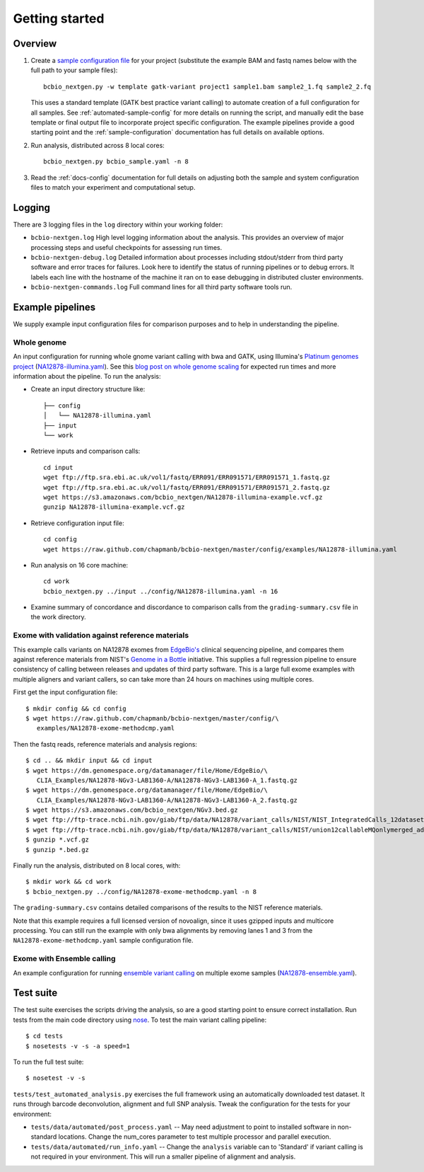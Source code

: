 Getting started
---------------

Overview
========

1. Create a `sample configuration file`_ for your project
   (substitute the example BAM and fastq names below with the full
   path to your sample files)::

         bcbio_nextgen.py -w template gatk-variant project1 sample1.bam sample2_1.fq sample2_2.fq

   This uses a standard template (GATK best practice variant calling)
   to automate creation of a full configuration for all samples. See
   :ref:`automated-sample-config` for more details on running the
   script, and manually edit the base template or final output
   file to incorporate project specific configuration. The example
   pipelines provide a good starting point and the
   :ref:`sample-configuration` documentation has full details on
   available options.

2. Run analysis, distributed across 8 local cores::

         bcbio_nextgen.py bcbio_sample.yaml -n 8

3. Read the :ref:`docs-config` documentation for full details on
   adjusting both the sample and system configuration files to match
   your experiment and computational setup.

.. _sample configuration file: https://github.com/chapmanb/bcbio-nextgen/blob/master/config/bcbio_sample.yaml

Logging
=======

There are 3 logging files in the ``log`` directory within your working folder:

- ``bcbio-nextgen.log`` High level logging information about the analysis.
  This provides an overview of major processing steps and useful
  checkpoints for assessing run times.
- ``bcbio-nextgen-debug.log`` Detailed information about processes
  including stdout/stderr from third party software and error traces
  for failures. Look here to identify the status of running pipelines
  or to debug errors. It labels each line with the hostname of the
  machine it ran on to ease debugging in distributed cluster
  environments.
- ``bcbio-nextgen-commands.log`` Full command lines for all third
  party software tools run.

.. _example-pipelines:

Example pipelines
=================

We supply example input configuration files for comparison purposes
and to help in understanding the pipeline.

Whole genome
~~~~~~~~~~~~
An input configuration for running whole gnome variant calling with
bwa and GATK, using Illumina's `Platinum genomes project`_
(`NA12878-illumina.yaml`_). See this
`blog post on whole genome scaling`_ for expected run times and more
information about the pipeline. To run the analysis:

- Create an input directory structure like::

    ├── config
    │   └── NA12878-illumina.yaml
    ├── input
    └── work

- Retrieve inputs and comparison calls::

    cd input
    wget ftp://ftp.sra.ebi.ac.uk/vol1/fastq/ERR091/ERR091571/ERR091571_1.fastq.gz
    wget ftp://ftp.sra.ebi.ac.uk/vol1/fastq/ERR091/ERR091571/ERR091571_2.fastq.gz
    wget https://s3.amazonaws.com/bcbio_nextgen/NA12878-illumina-example.vcf.gz
    gunzip NA12878-illumina-example.vcf.gz

- Retrieve configuration input file::

    cd config
    wget https://raw.github.com/chapmanb/bcbio-nextgen/master/config/examples/NA12878-illumina.yaml

- Run analysis on 16 core machine::

    cd work
    bcbio_nextgen.py ../input ../config/NA12878-illumina.yaml -n 16

- Examine summary of concordance and discordance to comparison calls
  from the ``grading-summary.csv`` file in the work directory.

.. _EdgeBio's: http://www.edgebio.com/
.. _Platinum genomes project: http://www.illumina.com/platinumgenomes/
.. _NA12878-illumina.yaml: https://raw.github.com/chapmanb/bcbio-nextgen/master/config/examples/NA12878-illumina.yaml
.. _blog post on whole genome scaling: http://bcbio.wordpress.com/2013/05/22/scaling-variant-detection-pipelines-for-whole-genome-sequencing-analysis/

Exome with validation against reference materials
~~~~~~~~~~~~~~~~~~~~~~~~~~~~~~~~~~~~~~~~~~~~~~~~~

This example calls variants on NA12878 exomes from `EdgeBio's`_
clinical sequencing pipeline, and compares them against
reference materials from NIST's `Genome in a Bottle`_
initiative. This supplies a full regression pipeline to ensure
consistency of calling between releases and updates of third party
software. This is a large full exome examples with multiple aligners
and variant callers, so can take more than 24 hours on machines using
multiple cores.

First get the input configuration file::

    $ mkdir config && cd config
    $ wget https://raw.github.com/chapmanb/bcbio-nextgen/master/config/\
       examples/NA12878-exome-methodcmp.yaml

Then the fastq reads, reference materials and analysis regions::

    $ cd .. && mkdir input && cd input
    $ wget https://dm.genomespace.org/datamanager/file/Home/EdgeBio/\
       CLIA_Examples/NA12878-NGv3-LAB1360-A/NA12878-NGv3-LAB1360-A_1.fastq.gz
    $ wget https://dm.genomespace.org/datamanager/file/Home/EdgeBio/\
       CLIA_Examples/NA12878-NGv3-LAB1360-A/NA12878-NGv3-LAB1360-A_2.fastq.gz
    $ wget https://s3.amazonaws.com/bcbio_nextgen/NGv3.bed.gz
    $ wget ftp://ftp-trace.ncbi.nih.gov/giab/ftp/data/NA12878/variant_calls/NIST/NIST_IntegratedCalls_12datasets_130517_HetHomVarPASS_VQSRv2.15.vcf.gz
    $ wget ftp://ftp-trace.ncbi.nih.gov/giab/ftp/data/NA12878/variant_calls/NIST/union12callableMQonlymerged_addcert_nouncert_excludesegdups_excludedecoy_noCNVs_v2.15b.bed.gz
    $ gunzip *.vcf.gz
    $ gunzip *.bed.gz

Finally run the analysis, distributed on 8 local cores, with::

    $ mkdir work && cd work
    $ bcbio_nextgen.py ../config/NA12878-exome-methodcmp.yaml -n 8

The ``grading-summary.csv`` contains detailed comparisons of the results
to the NIST reference materials.

Note that this example requires a full licensed version of novoalign,
since it uses gzipped inputs and multicore processing. You can still
run the example with only bwa alignments by removing lanes 1 and 3
from the ``NA12878-exome-methodcmp.yaml`` sample configuration file.

Exome with Ensemble calling
~~~~~~~~~~~~~~~~~~~~~~~~~~~

An example configuration for running `ensemble variant calling`_ on
multiple exome samples (`NA12878-ensemble.yaml`_).

.. _NA12878-ensemble.yaml: https://raw.github.com/chapmanb/bcbio-nextgen/master/config/examples/NA12878-ensemble.yaml
.. _ensemble variant calling: http://bcbio.wordpress.com/2013/02/06/an-automated-ensemble-method-for-combining-and-evaluating-genomic-variants-from-multiple-callers/
.. _Genome in a Bottle: http://www.genomeinabottle.org/

Test suite
==========

The test suite exercises the scripts driving the analysis, so are a good
starting point to ensure correct installation. Run tests from the main
code directory using `nose`_. To test the main variant calling
pipeline::

     $ cd tests
     $ nosetests -v -s -a speed=1

To run the full test suite::

     $ nosetest -v -s

``tests/test_automated_analysis.py`` exercises the full framework using
an automatically downloaded test dataset. It runs through barcode
deconvolution, alignment and full SNP analysis. Tweak the configuration
for the tests for your environment:

-  ``tests/data/automated/post_process.yaml`` -- May need adjustment to
   point to installed software in non-standard locations. Change the
   num\_cores parameter to test multiple processor and parallel
   execution.
-  ``tests/data/automated/run_info.yaml`` -- Change the ``analysis``
   variable can to 'Standard' if variant calling is not required in your
   environment. This will run a smaller pipeline of alignment and
   analysis.

.. _nose: http://somethingaboutorange.com/mrl/projects/nose/
